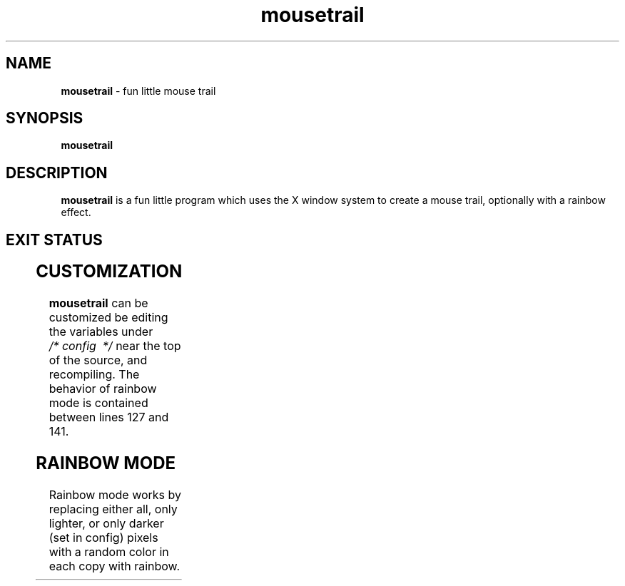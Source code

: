 .TH mousetrail 1 "2025-03-09" "VERSION" "fun little mouse trail"
.SH NAME
\fBmousetrail\fR \- fun little mouse trail
.SH SYNOPSIS
\fBmousetrail\fR
.SH DESCRIPTION
\fBmousetrail\fR is a fun little program which uses the X
window system to create a mouse trail, optionally with a
rainbow effect.
.SH EXIT STATUS
.TS
allbox;
lb lb
l l.
Return Value	Meaning
1	Cannot connect to the X server
.TE
.SH CUSTOMIZATION
\fBmousetrail\fR can be customized be editing the variables
under \fI/* config  */\fR near the top of the source, and
recompiling.
.BR
The behavior of rainbow mode is contained between lines
127 and 141.
.SH RAINBOW MODE
Rainbow mode works by replacing either all, only lighter, or
only darker (set in config) pixels with a random color in
each copy with rainbow.
